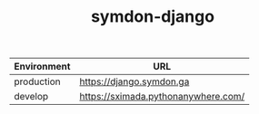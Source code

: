 #+TITLE: symdon-django

[[https://user-images.githubusercontent.com/50688746/67758737-90e28400-fa81-11e9-81be-fbe360bf416e.png]]

|-------------+-------------------------------------|
| Environment | URL                                 |
|-------------+-------------------------------------|
| production  | https://django.symdon.ga            |
| develop     | https://sximada.pythonanywhere.com/ |
|-------------+-------------------------------------|
